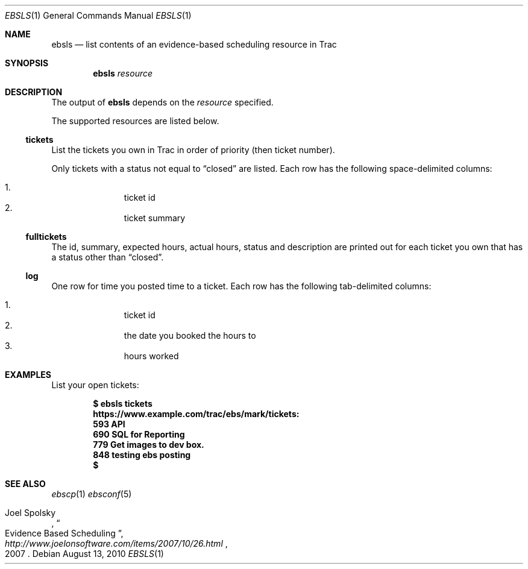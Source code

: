 .\"
." Copyright (c) 2010, Mark Bucciarelli <mark@crosscutmedia.com>
." 
." Permission to use, copy, modify, and/or distribute this software for any
." purpose with or without fee is hereby granted, provided that the above
." copyright notice and this permission notice appear in all copies.
." 
." THE SOFTWARE IS PROVIDED "AS IS" AND THE AUTHOR DISCLAIMS ALL WARRANTIES
." WITH REGARD TO THIS SOFTWARE INCLUDING ALL IMPLIED WARRANTIES OF
." MERCHANTABILITY AND FITNESS. IN NO EVENT SHALL THE AUTHOR BE LIABLE FOR
." ANY SPECIAL, DIRECT, INDIRECT, OR CONSEQUENTIAL DAMAGES OR ANY DAMAGES
." WHATSOEVER RESULTING FROM LOSS OF USE, DATA OR PROFITS, WHETHER IN AN
." ACTION OF CONTRACT, NEGLIGENCE OR OTHER TORTIOUS ACTION, ARISING OUT OF
." OR IN CONNECTION WITH THE USE OR PERFORMANCE OF THIS SOFTWARE.
." 
." NOTE: to test, $cat ebsls.1 | man -l -
.\"

.Dd August 13, 2010
.Dt EBSLS 1
.Os
.
.Sh NAME
.Nm ebsls
.Nd list contents of an evidence-based scheduling resource in Trac
.Sh SYNOPSIS
.Nm ebsls
.Ar resource
.Sh DESCRIPTION
The output of
.Nm
depends on the
.Ar resource
specified.
.Pp
The supported resources are listed below.
.Ss tickets
.Pp
List the tickets you own in Trac in order of priority (then ticket number).
.Pp
Only tickets with a status not equal to 
.Dq closed
are listed.
Each row has the following space-delimited columns:
.Pp
.Bl -enum -offset indent -compact
.It 
ticket id
.It 
ticket summary
.El
.Ss fulltickets
.Pp
The id, summary, expected hours, actual hours, status and description
are printed out for each ticket you own that has a status other than
.Dq closed .
.Ss log
.Pp
One row for time you posted time to a ticket.
Each row has the following tab-delimited columns:
.Pp
.Bl -enum -offset indent -compact
.It 
ticket id
.It 
the date you booked the hours to
.It 
hours worked
.El
.Sh EXAMPLES
List your open tickets:
.Pp
.Dl $ ebsls tickets
.Dl https://www.example.com/trac/ebs/mark/tickets:
.Dl   593  API
.Dl   690  SQL for Reporting
.Dl   779  Get images to dev box.
.Dl   848  testing ebs posting
.Dl $
.Sh SEE ALSO
.Xr ebscp 1
.Xr ebsconf 5
.Rs
.%A Joel Spolsky
.%T "Evidence Based Scheduling"
.%J "http://www.joelonsoftware.com/items/2007/10/26.html"
.%D 2007
.Re
